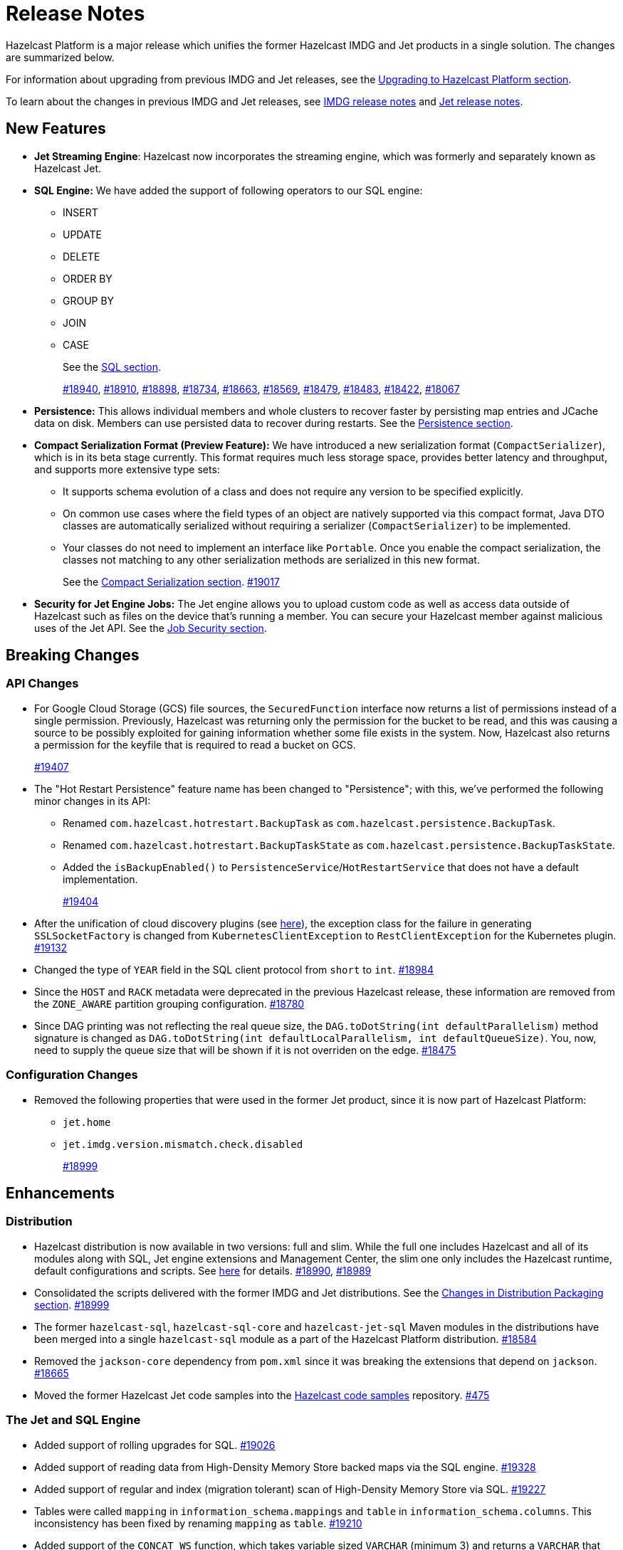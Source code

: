 = Release Notes

Hazelcast Platform is a major release which unifies
the former Hazelcast IMDG and Jet products in a
single solution. The changes are summarized below.

For information about upgrading from previous IMDG and Jet
releases, see the xref:migrate:upgrade.adoc[Upgrading to Hazelcast Platform section].

To learn about the changes in previous IMDG and Jet releases, see https://docs.hazelcast.org/docs/rn/[IMDG release notes] and
https://jet-start.sh/blog/[Jet release notes].

== New Features

* **Jet Streaming Engine**: Hazelcast now incorporates the streaming engine, which was formerly and separately known as Hazelcast Jet.
* **SQL Engine:** We have added the support of following operators to our SQL engine:
** INSERT
** UPDATE
** DELETE
** ORDER BY
** GROUP BY
** JOIN
** CASE
+
See the xref:query:sql-overview.adoc[SQL section].
+
https://github.com/hazelcast/hazelcast/pull/18940[#18940],
https://github.com/hazelcast/hazelcast/pull/18910[#18910],
https://github.com/hazelcast/hazelcast/pull/18898[#18898],
https://github.com/hazelcast/hazelcast/pull/18734[#18734],
https://github.com/hazelcast/hazelcast/pull/18663[#18663],
https://github.com/hazelcast/hazelcast/pull/18569[#18569],
https://github.com/hazelcast/hazelcast/pull/18479[#18479],
https://github.com/hazelcast/hazelcast/pull/18483[#18483],
https://github.com/hazelcast/hazelcast/pull/18422[#18422],
https://github.com/hazelcast/hazelcast/pull/18067[#18067]

* **Persistence:** This allows individual members and whole clusters to recover
faster by persisting map entries and JCache data on disk. Members can use persisted data to recover during restarts.
See the xref:storage:persistence.adoc[Persistence section].

* **Compact Serialization Format (Preview Feature):** We have introduced a new serialization format
(`CompactSerializer`), which is in its beta stage currently. This format requires much
less storage space, provides better latency and throughput, and supports more extensive type sets:
** It supports schema evolution of a class and does not require any version to be specified explicitly.
** On common use cases where the field types of an object are natively supported via this compact format,
Java DTO classes are automatically serialized without requiring a serializer (`CompactSerializer`) to be implemented.
** Your classes do not need to implement an interface like `Portable`. Once you enable the compact serialization,
the classes not matching to any other serialization methods are serialized in this new format.
+
See the xref:serialization:compact-serialization.adoc[Compact Serialization section].
https://github.com/hazelcast/hazelcast/pull/19017[#19017]

* **Security for Jet Engine Jobs:** The Jet engine allows you to upload custom code as well as access data
outside of Hazelcast such as files on the device that's running a member. You can secure your Hazelcast member
against malicious uses of the Jet API. See the xref:pipelines:job-security.adoc[Job Security section].

== Breaking Changes

=== API Changes

* For Google Cloud Storage (GCS) file sources, the `SecuredFunction` interface now returns a list of permissions instead of a single
permission. Previously, Hazelcast was returning only the permission for the bucket to be read, and this was causing a source to be
possibly exploited for gaining information whether some file exists in the system. Now, Hazelcast also returns a permission
for the keyfile that is required to read a bucket on GCS.
+
https://github.com/hazelcast/hazelcast/pull/19407[#19407]
* The "Hot Restart Persistence" feature name has been changed to "Persistence"; with this,
we've performed the following minor changes in its API:
** Renamed `com.hazelcast.hotrestart.BackupTask` as `com.hazelcast.persistence.BackupTask`.
** Renamed `com.hazelcast.hotrestart.BackupTaskState` as `com.hazelcast.persistence.BackupTaskState`.
** Added the `isBackupEnabled()` to `PersistenceService`/`HotRestartService` that does
not have a default implementation.
+
https://github.com/hazelcast/hazelcast/pull/19404[#19404]
* After the unification of cloud discovery plugins (see <<cloud-discovery-plugins, here>>),
the exception class for the failure in generating `SSLSocketFactory` is changed from
`KubernetesClientException` to `RestClientException` for the Kubernetes plugin.
https://github.com/hazelcast/hazelcast/pull/19132[#19132]
* Changed the type of `YEAR` field in the SQL client protocol from `short` to `int`.
https://github.com/hazelcast/hazelcast/pull/18984[#18984]
* Since the `HOST` and `RACK` metadata were deprecated in the previous Hazelcast
release, these information are removed from the `ZONE_AWARE` partition grouping
configuration.
https://github.com/hazelcast/hazelcast/pull/18780[#18780]
* Since DAG printing was not reflecting the real queue size, the `DAG.toDotString(int defaultParallelism)` method
signature is changed as `DAG.toDotString(int defaultLocalParallelism, int defaultQueueSize)`. You, now, need to supply the
queue size that will be shown if it is not overriden on the edge.
https://github.com/hazelcast/hazelcast/pull/18475[#18475]

=== Configuration Changes

* Removed the following properties that were used in the former Jet product, since it
is now part of Hazelcast Platform:
** `jet.home`
** `jet.imdg.version.mismatch.check.disabled`
+
https://github.com/hazelcast/hazelcast/pull/18999[#18999]

== Enhancements

=== Distribution

* Hazelcast distribution is now available in two versions: full and slim.
While the full one includes Hazelcast and all of its modules along with SQL,
Jet engine extensions and Management Center, the slim one only includes the Hazelcast
runtime, default configurations and scripts. See xref:migrate:upgrade.adoc#changes-in-distribution-packaging[here]
for details.
https://github.com/hazelcast/hazelcast/issues/18990[#18990],
https://github.com/hazelcast/hazelcast/issues/18989[#18989]
* Consolidated the scripts delivered with the former IMDG and Jet distributions.
See the xref:migrate:upgrade.adoc#scripts[Changes in Distribution Packaging section].
https://github.com/hazelcast/hazelcast/pull/18999[#18999]
* The former `hazelcast-sql`, `hazelcast-sql-core` and `hazelcast-jet-sql` Maven modules in the distributions
have been merged into a single `hazelcast-sql` module as a part of the Hazelcast Platform distribution.
https://github.com/hazelcast/hazelcast/pull/18584[#18584]
* Removed the `jackson-core` dependency from `pom.xml` since it was
breaking the extensions that depend on `jackson`.
https://github.com/hazelcast/hazelcast/pull/18665[#18665]
* Moved the former Hazelcast Jet code samples into the
https://github.com/hazelcast/hazelcast-code-samples[Hazelcast code samples^] repository.
https://github.com/hazelcast/hazelcast-code-samples/pull/475[#475]

=== The Jet and SQL Engine 

* Added support of rolling upgrades for SQL.
https://github.com/hazelcast/hazelcast/pull/19026[#19026]
* Added support of reading data from High-Density Memory Store backed maps via the SQL engine.
https://github.com/hazelcast/hazelcast/pull/19328[#19328]
* Added support of regular and index (migration tolerant) scan of High-Density Memory Store via SQL.
https://github.com/hazelcast/hazelcast/pull/19227[#19227]
* Tables were called `mapping` in `information_schema.mappings` and `table` in `information_schema.columns`.
This inconsistency has been fixed by renaming `mapping` as `table`.
https://github.com/hazelcast/hazelcast/issues/19210[#19210]
* Added support of the `CONCAT_WS` function, which takes variable sized
`VARCHAR` (minimum 3) and returns a `VARCHAR` that consists of the
concatenation of the arguments except the first one using the first argument as a separator.
https://github.com/hazelcast/hazelcast/pull/19094[#19094]
* The 'SELECT' statement now also supports queries without the `FROM` clause
so that you can submit queries like `SELECT rand()` without this clause.
https://github.com/hazelcast/hazelcast/pull/19030[#19030]
* The Jet engine jobs submitted in a Hazelcast cluster are now cancelled
when you upgrade your Hazelcast version since the Jet engine doesn't provide backwards compatibility.
https://github.com/hazelcast/hazelcast/pull/19012[#19012]
* Implemented the partition-tolerant index scan processor for Hazelcast maps:
during a partition migration, this processor searches all the migrated partitions on all
available cluster members.
https://github.com/hazelcast/hazelcast/pull/18968[#18968]
* Added support of the `putIfAbsentAsync()` method for maps on the member side;
which is required for the usage of `INSERT INTO` statements in SQL queries.
https://github.com/hazelcast/hazelcast/pull/18946[#18946]
* Added support of returning nested fields without having to
deserialize them, which enables you to use `Portable` in client/server
deployments without touching the server side; for example, SQL queries
can now return columns without having the class on the server-side classpath.
https://github.com/hazelcast/hazelcast/pull/18922[#18922]
* Standardized the `TIME` and `TIMESTAMP` temporal formats for the
SQL engine: You can now use `TIME` without leading zeroes and `TIMESTAMP`
with space instead of the `T` symbol. Also added support of leading non-zero
characters for the `DATE` formats.
https://github.com/hazelcast/hazelcast/pull/18881[#18881],
https://github.com/hazelcast/hazelcast/pull/18842[#18842]
* Added support of `OFFSET` for SQL queries.
https://github.com/hazelcast/hazelcast/pull/18866[#18866]
* Implemented `IdentifiedDataSerializable` for SQL schema objects.
https://github.com/hazelcast/hazelcast/pull/18851[#18851]
* Changed the `since` tags in Jet engine API and its extension modules
from  `@since x.y` to `@since Jet x.y`.
https://github.com/hazelcast/hazelcast/pull/18832[#18832]
* Implemented the `OnHeapMapScanP` class to read the Hazelcast maps directly
by the SQL engine.
https://github.com/hazelcast/hazelcast/pull/18685[#18685]
* Implemented a basic memory management for the SQL engine
so that number of records accumulated by it can be limited
to avoid out of memory failures. You can use the `max-processor-accumulated-records`
configuration element for this purpose.
https://github.com/hazelcast/hazelcast/pull/18671[#18671]

* Added support of dynamic parameters for the SQL engine and file table functions.
https://github.com/hazelcast/hazelcast/pull/18613[#18613],
https://github.com/hazelcast/hazelcast/pull/18522[#18522]
* Introduced `QueryDataType.MAP` and `QueryDataTypeFamily.MAP` to support map operand checks
for file table functions.
https://github.com/hazelcast/hazelcast/pull/18602[#18602]
* Added support of `EXTRACT(field FROM source)` for the SQL engine.
The function computes date parts from the source field. The supported types for `source` argument are as follow:
** Date
** Time
** Timestamp
** Timestamp With Time Zone
+
https://github.com/hazelcast/hazelcast/pull/18570[#18570]

* Added support of the `LIMIT <n>` and `ORDER BY` clauses for the streaming engine.
https://github.com/hazelcast/hazelcast/pull/18479[#18479]
* Implemented the following functions for the SQL engine:
** `REPLACE`
** `ATAN2`
** `POWER`
** `SQUARE`
** `SQRT`
** `CBRT`
** `POSITION`
** `COALESCE`
** `NULLIF`
** `TO_EPOCH_MILLIS`
** `TO_TIMESTAMP_TZ`
+
https://github.com/hazelcast/hazelcast/pull/18900[#18900],
https://github.com/hazelcast/hazelcast/pull/18856[#18856],
https://github.com/hazelcast/hazelcast/pull/18510[#18510],
https://github.com/hazelcast/hazelcast/pull/18487[#18487],
https://github.com/hazelcast/hazelcast/pull/18450[#18450],
https://github.com/hazelcast/hazelcast/pull/18424[#18424],
https://github.com/hazelcast/hazelcast/pull/18405[#18405]
* Added support of plan caching for Jet engine based queries.
https://github.com/hazelcast/hazelcast/pull/18446[#18446]
* Added support of plus and minus operations for interval types (date, time, etc.) for
the SQL engine.
https://github.com/hazelcast/hazelcast/pull/18390[#18390]
* Added support of various new `Portable` types for the SQL engine.
https://github.com/hazelcast/hazelcast/issues/18115[#18115]
* Added support of `IN` and `BETWEEN` operators for the SQL queries.
https://github.com/hazelcast/hazelcast/pull/18483[#18483],
https://github.com/hazelcast/hazelcast/pull/18422[#18422],
https://github.com/hazelcast/hazelcast/pull/18067[#18067]

=== Data Structures

* The previous Replicated Map implementation was iterating all the values
while calculating the size of map; this was causing latencies and performance issues
as the entries in a Replicated Map grows. The related `size()` method
has been refactored to eliminate the aforementioned situation.
https://github.com/hazelcast/hazelcast/pull/19005[#19005]

=== Cloud Discovery Plugins

* In Kubernetes, Hazelcast resolves its public addresses by finding an individual service
that points to the given Hazelcast pod. If there are multiple services pointing to one pod,
then the discovery could not work or might have chosen the wrong service. The following changes
have been made to address this:
** Added label-based filtering for the Kubernetes Service per pod.
** Added matching service and pod by name (if there are multiple services per pod is configured,
the priority takes a service with the same name as the pod, before it was a random service.
** Added resolving load balancer service if "hostname" is defined.
+
https://github.com/hazelcast/hazelcast/pull/19168[#19168]
* The code of the AWS, Azure, Kubernetes and GCP discovery
plugins' in their own Github repos have been moved into the `hazelcast/hazelcast`
repo. Their documentation also has been merged and unified into Hazelcast xref:deploy:deploying-in-cloud.adoc[documentation].
https://github.com/hazelcast/hazelcast/pull/19132[#19132]
* Added Kubernetes plugin's configuration file for role based access control
into the `hazelcast/hazelcast` Github repository as `kubernetes-rbac.yaml`.
https://github.com/hazelcast/hazelcast/pull/19093[#19093]

=== Serialization

* Added support of default serializers for the following classes
which has been necessary for non-Java clients to use these:
** `LocalDate`
** `LocalTime`
** `LocalDateTime`
** `OffsetDatetime`
+
https://github.com/hazelcast/hazelcast/pull/18983[#18983]

=== Security

* Added an example Hazelcast configuration file (`hazelcast-security-hardened.yaml`) focused
on hardened security to the distribution packages; it lists configuration options with their
descriptions which may help securing your Hazelcast deployment.
https://github.com/hazelcast/hazelcast/pull/18843[#18843]
* Introduced the simple authentication configuration; it allows to have users and
their assigned roles stored together with other Hazelcast configurations. See the example:
+
[source,yaml]
----
hazelcast:
  security:
    enabled: true
    realms:
      - name: simpleRealm
        authentication:
          simple:
            users:
              - username: test
                password: 'a1234'
                roles:
                  - monitor
                  - hazelcast
              - username: root
                password: 'secret'
                roles:
                  - admin
----
+
https://github.com/hazelcast/hazelcast/pull/18948[#18948]

=== Configuration

* Unless you explicitly disable them, the Merkle Trees are now enabled automatically
when your cluster has a map or cache whose persistence is enabled; this is to improve
a single member recovery from a crash, and it does not have a high memory overhead.
https://github.com/hazelcast/hazelcast/pull/19502[#19502]
* Added the `expose-externally` configuration parameter for objects that expose an external IP address
In. Kubernetes. See xref:deploy:configuring-kubernetes.adoc#hazelcast-configuration[Configuring Kubernetes]
for its description.
* The properties provided in former `JetProperties` are now merged into `ClusterProperty`.
Also added the `hazelcast` prefix to the former Jet property names, e.g., `jet.job.scan.period` has become
`hazelcast.jet.job.scan.period` and the former one is deprecated.
https://github.com/hazelcast/hazelcast/pull/19146[#19146]
* Added a configuration option to enable/disable resource uploading for
Jet engine jobs. See xref:configuration:jet-configuration.adoc#enabling-resource-uploading[here] for details.
* Even when the factory configuration is missing on the member but
the map is configured to have the the in-memory format as `OBJECT`, Hazelcast now can store
portables as `PortableGenericRecord` and still query them
without needing to convert them to Object/Data.
https://github.com/hazelcast/hazelcast/pull/18891[#18891]
* Introduced the following properties:
** `hazelcast.partition.rebalance.mode`: It determines whether cluster
membership change triggers partition rebalancing automatically (`auto`) or
explicit action is required for rebalancing to occur (`manual`). Its default is `auto`.
** `hazelcast.partition.rebalance.delay.seconds`: it specifies the time in seconds
to wait before triggering automatic partition
rebalancing after a member leaves the cluster unexpectedly. Unexpectedly in this
context means that a member leaves the cluster by programmatic termination, a
process crash or network partition. Its default is 0, which means rebalancing is
triggered immediately.
+
https://github.com/hazelcast/hazelcast/pull/18425[#18425]

=== Other Enhancements

* Introduced a warning when the users create a job JAR to submit via `hz-cli` and Hazelcast detects `hazelcast`
or `hazelcast-enterprise` is packaged in it.
https://github.com/hazelcast/hazelcast/pull/19512[#19512]
* Added `queueFillPercent` metric to show how full the WAN replication queue is, in percentage.
https://github.com/hazelcast/hazelcast/pull/19431[#19431]
* The README of `hazelcast/hazelcast` GitHub repository has been completely
rewritten to reflect the unification of former Hazelcast IMDG and Jet products.
https://github.com/hazelcast/hazelcast/pull/19061[#19061]
* The `hazelcast-sql` module is now covered by the Hazelcast Community License; before,
it was Apache License, Version 2.
https://github.com/hazelcast/hazelcast/pull/18957[#18957]
* Added the merkle tree support for caches to speed up the migration process during a cluster rebalancing.
https://github.com/hazelcast/hazelcast/pull/18898[#18898]
* Added the client console entry point to the Hazelcast command line
interface; you can now use the `hazelcast console` command to start
the client console application.
https://github.com/hazelcast/hazelcast/pull/18857[#18857]
* Enhanced the `getPartitionGroupStrategy()` method to have cluster members
as arguments so that useful partitioning strategies can be implemented by accessing
the members using this method.
https://github.com/hazelcast/hazelcast/pull/18794[#18794]
* The log message for infinite cluster connection timeout is clearer now.
Previously, it was represented as the value of `Long.MAX_VALUE`.
https://github.com/hazelcast/hazelcast/pull/18642[#18642]
* Introduced a new mechanism in the background expiration tasks;
now a thread local array controls the allocations for these tasks otherwise
which may cause increased garbage collection pressure and CPU usage spikes when
you use aggressive expiration configurations, e.g., low time-to-live values.
https://github.com/hazelcast/hazelcast/pull/18633[#18633]
* The license key is, now, not shown while starting a member on Docker with overriding configurations.
https://github.com/hazelcast/hazelcast/pull/18568[#18568]
* Limited the number of parallel partition reads (to a fixed value of five)
for maps and caches to prevent out of memory failures.
https://github.com/hazelcast/hazelcast/pull/18499[#18499]
* Added a comprehensive documentation for metrics produced by Hazelcast.
See https://docs.hazelcast.com/imdg/5.0/list-of-hazelcast-metrics.html[here]
for the full list of metrics with their descriptions.
https://github.com/hazelcast/hazelcast/issues/17880[#17880]
* Improved the speed of connection by a member when it joins the cluster, by
removing the unnecessary `sleep` statements in the code.
https://github.com/hazelcast/hazelcast/pull/17428[#17428]

== Fixes

* Fixed a possible serialization error while submitting a Jet engine job when the member and client sides
have different Hazelcast versions with compatible APIs.
https://github.com/hazelcast/hazelcast/pull/19534[#19534]
* Fixed an issue where running the `map.clear`/`cache.clear` methods was evicting
all entries in all Near Caches of all maps, not only in the requested map/cache.
https://github.com/hazelcast/hazelcast/pull/19523[#19523]
* Fixed an issue where the wildcard configuration mechanism was not working
correctly if a matching pattern has the same prefix and suffix.
https://github.com/hazelcast/hazelcast/issues/19357[#19357]
* If the connector permission for file includes wildcard (*) then any file in the system could be
read by using `..` in the path in connector. See the below example:
+
[source,xml]
----
<connector-permission name="file:/home/user/workspace/*" principal="role1">
----
+
Then one can read a file like `readFrom(FileSources.files("/home/user/workspace/../some_secure_file")`.
This has been fixed by converting the file path to canonical path for file permissions.
* If two clusters with different cluster names run locally and both of them has enabled security,
then a Hazelcast client was ignoring the configured cluster names and connecting to any of them;
a check has been put to eliminate this issue.
https://github.com/hazelcast/hazelcast/pull/19344[#19344]
* Fixed an issue where a high amount of garbage collection pressure was occurring
during repartitioning especially when having a high partition count.
https://github.com/hazelcast/hazelcast/pull/19312[#19312]
* Fixed an issue where the MultiMap operation statistics were not being
updated after these operations are called from client.
https://github.com/hazelcast/hazelcast/pull/19296[#19296]
* Fixed an issue where the `hz-cli submit` script was not working properly with
relative path: if the script is called from a different directory (like `./bin/hz-cli`), the `bin` directory was
taken as root for the relative path instead of the directory from where the script is called.
https://github.com/hazelcast/hazelcast/pull/19204[#19204]
* Fixed an issue where `ElasticSearch` did not have a client method that allows
HTTPS connections; added a new client with HTTP and HTTPS schemes.
https://github.com/hazelcast/hazelcast/pull/19139[#19139]
* SQL expressions now does not fail when used with trailing semicolons.
https://github.com/hazelcast/hazelcast/pull/18976[18976]
* Fixed an issue where the health monitor was incorrectly showing the value for
free metadata memory.
https://github.com/hazelcast/hazelcast/pull/18951[#18951]
* Some merge policies like `LatestUpdateMergePolicy` for the map and WAN replication
configurations require the per-entry statistics to be enabled. Previously, this
configuration inconsistency was causing the related member to fail at runtime.
Now, the Hazelcast member fails to start, i.e., fast fails, in such a case.
https://github.com/hazelcast/hazelcast/pull/18928[#18928]
* Fixed an issue where the maximum size policy for a map was being ignored
when the policy is `PER_NODE` and the cluster is scaled down (due to losing or killing a member).
https://github.com/hazelcast/hazelcast/pull/18927[#18927]
* The LRU eviction policy now takes last access time value into account to
prevent premature removal of the lately added but not yet accessed map entries.
https://github.com/hazelcast/hazelcast/pull/18909[#18909]
* Fixed an issue where the map’s Near Cache was setting its maximum
size as 10.000 even if the configured eviction policy is `NONE`.
https://github.com/hazelcast/hazelcast/pull/18835[#18835]
* Fixed a regression issue where a job using map reader/writer could not be completed
when the target map has a configured Near Cache.
https://github.com/hazelcast/hazelcast/pull/18696[#18696]
* Fixed an issue where the updates made to a persistent map store might be lost when the
write coalescing is enabled.
https://github.com/hazelcast/hazelcast/pull/18686[#18686]
* Fixed a reconnection flood when members are separated by a proxy: When a member is disconnected
from the cluster, the alive cluster members still try to reconnect to it if the dying member
connection is not closed explicitly. In the cases where the connection is explicitly closed with a cause
(such as `Connection reset by peer` or `Remote socket closed!`), a new connection was being established
if the member is placed behind a proxy. This scenario was end causing opening and closing connections continuously.
This issue has been fixed.
https://github.com/hazelcast/hazelcast/pull/18673[#18673]
* Fixed an issue where the multicast discovery was not working between the members
when the loopback mode is enabled.
https://github.com/hazelcast/hazelcast/pull/18669[#18669]
* The `HazelcastInstance.shutdown()` method now gracefully terminate Jet engine jobs, too.
After the merge of IMDG and Jet, it was failing.
https://github.com/hazelcast/hazelcast/issues/18625[#18625]
* Replicated Map does not fail to publish events anymore, from an entry listener with a predicate
which has an attribute path.
https://github.com/hazelcast/hazelcast/pull/18623[#18623]
* Fixed a possible performance regression by not starting the cooperative threads
until a job is submitted; otherwise the Jet engine was consuming system resources.
https://github.com/hazelcast/hazelcast/pull/18574[#18574]
* Fixed an issue where running SQL statements was fetching results incorrectly
(from an unexpected mapping) when there are different user-provided schemas for
data structures and mappings.
https://github.com/hazelcast/hazelcast/issues/18428[#18428]
* Fixed an issue where the client state listener was not properly working
with failover clients (in blue-green deployments); it was failing with
invalid configuration exception.
https://github.com/hazelcast/hazelcast/issues/18351[#18351]
* Fixed an issue where there might be continuous reconnection attempts by the
cluster members to a failed member, even its connection is explicitly closed
and when Hazelcast is placed behind a proxy.
https://github.com/hazelcast/hazelcast/issues/18320[#18320]
* Hazelcast now properly works on hosts with multiple NICs.
https://github.com/hazelcast/hazelcast/issues/17834[#17834]

== Removed/Deprecated Features

* The following properties have been deprecated:
** `hazelcast.client.statistics.enabled`
** `hazelcast.client.statistics.period.seconds`
+
https://github.com/hazelcast/hazelcast/pull/19219[#19219]
* The `HotRestartService` class has been deprecated; you can use `PersistenceService` instead.
https://github.com/hazelcast/hazelcast/pull/19404[#19404]
* The following property have been removed:
** `hazelcast.hotrestart.free.native.memory.percentage`
+
https://github.com/hazelcast/hazelcast/pull/19404[#19404]
* Former `Jet`, `JetInstance` and `JetCacheManager` classes have been deprecated.
See xref:migrate:upgrade.adoc#depreciation-of-the-jet-and-jetinstance-classes[here]
for details. Accordingly `JetInstance` has been removed from Hazelcast's command line
interface (CLI) and Jet engine tests (also the name of CLI has been changed to `HazelcastCommandLine`).
https://github.com/hazelcast/hazelcast/pull/18829[#18829],
https://github.com/hazelcast/hazelcast/pull/18775[#18775],
https://github.com/hazelcast/hazelcast/pull/18667[#18667]
* Former Hazelcast Jet's `bootstrappedInstance()` has been deprecated. Instead, you can use `Hazelcast.bootstrappedInstance()`.
See xref:migrate:upgrade.adoc#depreciation-of-the-jet-and-jetinstance-classes[here] for details.
* The support of `NULLS FIRST` and `NULLS LAST` has been removed from the SQL engine;
the indices treat `NULL` as the smallest value in ordering, therefore we needed to disable temporarily these constructs.
https://github.com/hazelcast/hazelcast/pull/19031[#19031]
* The configuration element `hot-restart-persistence` has been deprecated.
You can use `persistence` instead, which is the successor of `hot-restart-persistence`.
If both are enabled, Hazelcast uses the `persistence` configuration.
The `hot-restart-persistence` element will be removed in a future release.
https://github.com/hazelcast/hazelcast/pull/19004[#19004]
* The `hazelcast-all` module has been removed from the Hazelcast distribution after the merge of
former IMDG and Jet products.

== Contributors

We would like to thank the contributors from our open source community
who worked on this release:

* https://github.com/lprimak[Lenny Primak]
